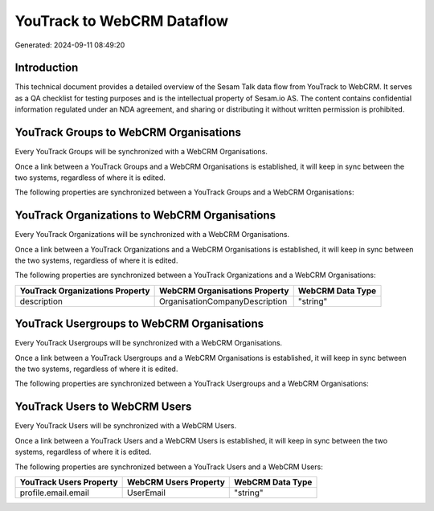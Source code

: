 ===========================
YouTrack to WebCRM Dataflow
===========================

Generated: 2024-09-11 08:49:20

Introduction
------------

This technical document provides a detailed overview of the Sesam Talk data flow from YouTrack to WebCRM. It serves as a QA checklist for testing purposes and is the intellectual property of Sesam.io AS. The content contains confidential information regulated under an NDA agreement, and sharing or distributing it without written permission is prohibited.

YouTrack Groups to WebCRM Organisations
---------------------------------------
Every YouTrack Groups will be synchronized with a WebCRM Organisations.

Once a link between a YouTrack Groups and a WebCRM Organisations is established, it will keep in sync between the two systems, regardless of where it is edited.

The following properties are synchronized between a YouTrack Groups and a WebCRM Organisations:

.. list-table::
   :header-rows: 1

   * - YouTrack Groups Property
     - WebCRM Organisations Property
     - WebCRM Data Type


YouTrack Organizations to WebCRM Organisations
----------------------------------------------
Every YouTrack Organizations will be synchronized with a WebCRM Organisations.

Once a link between a YouTrack Organizations and a WebCRM Organisations is established, it will keep in sync between the two systems, regardless of where it is edited.

The following properties are synchronized between a YouTrack Organizations and a WebCRM Organisations:

.. list-table::
   :header-rows: 1

   * - YouTrack Organizations Property
     - WebCRM Organisations Property
     - WebCRM Data Type
   * - description
     - OrganisationCompanyDescription
     - "string"


YouTrack Usergroups to WebCRM Organisations
-------------------------------------------
Every YouTrack Usergroups will be synchronized with a WebCRM Organisations.

Once a link between a YouTrack Usergroups and a WebCRM Organisations is established, it will keep in sync between the two systems, regardless of where it is edited.

The following properties are synchronized between a YouTrack Usergroups and a WebCRM Organisations:

.. list-table::
   :header-rows: 1

   * - YouTrack Usergroups Property
     - WebCRM Organisations Property
     - WebCRM Data Type


YouTrack Users to WebCRM Users
------------------------------
Every YouTrack Users will be synchronized with a WebCRM Users.

Once a link between a YouTrack Users and a WebCRM Users is established, it will keep in sync between the two systems, regardless of where it is edited.

The following properties are synchronized between a YouTrack Users and a WebCRM Users:

.. list-table::
   :header-rows: 1

   * - YouTrack Users Property
     - WebCRM Users Property
     - WebCRM Data Type
   * - profile.email.email
     - UserEmail
     - "string"

